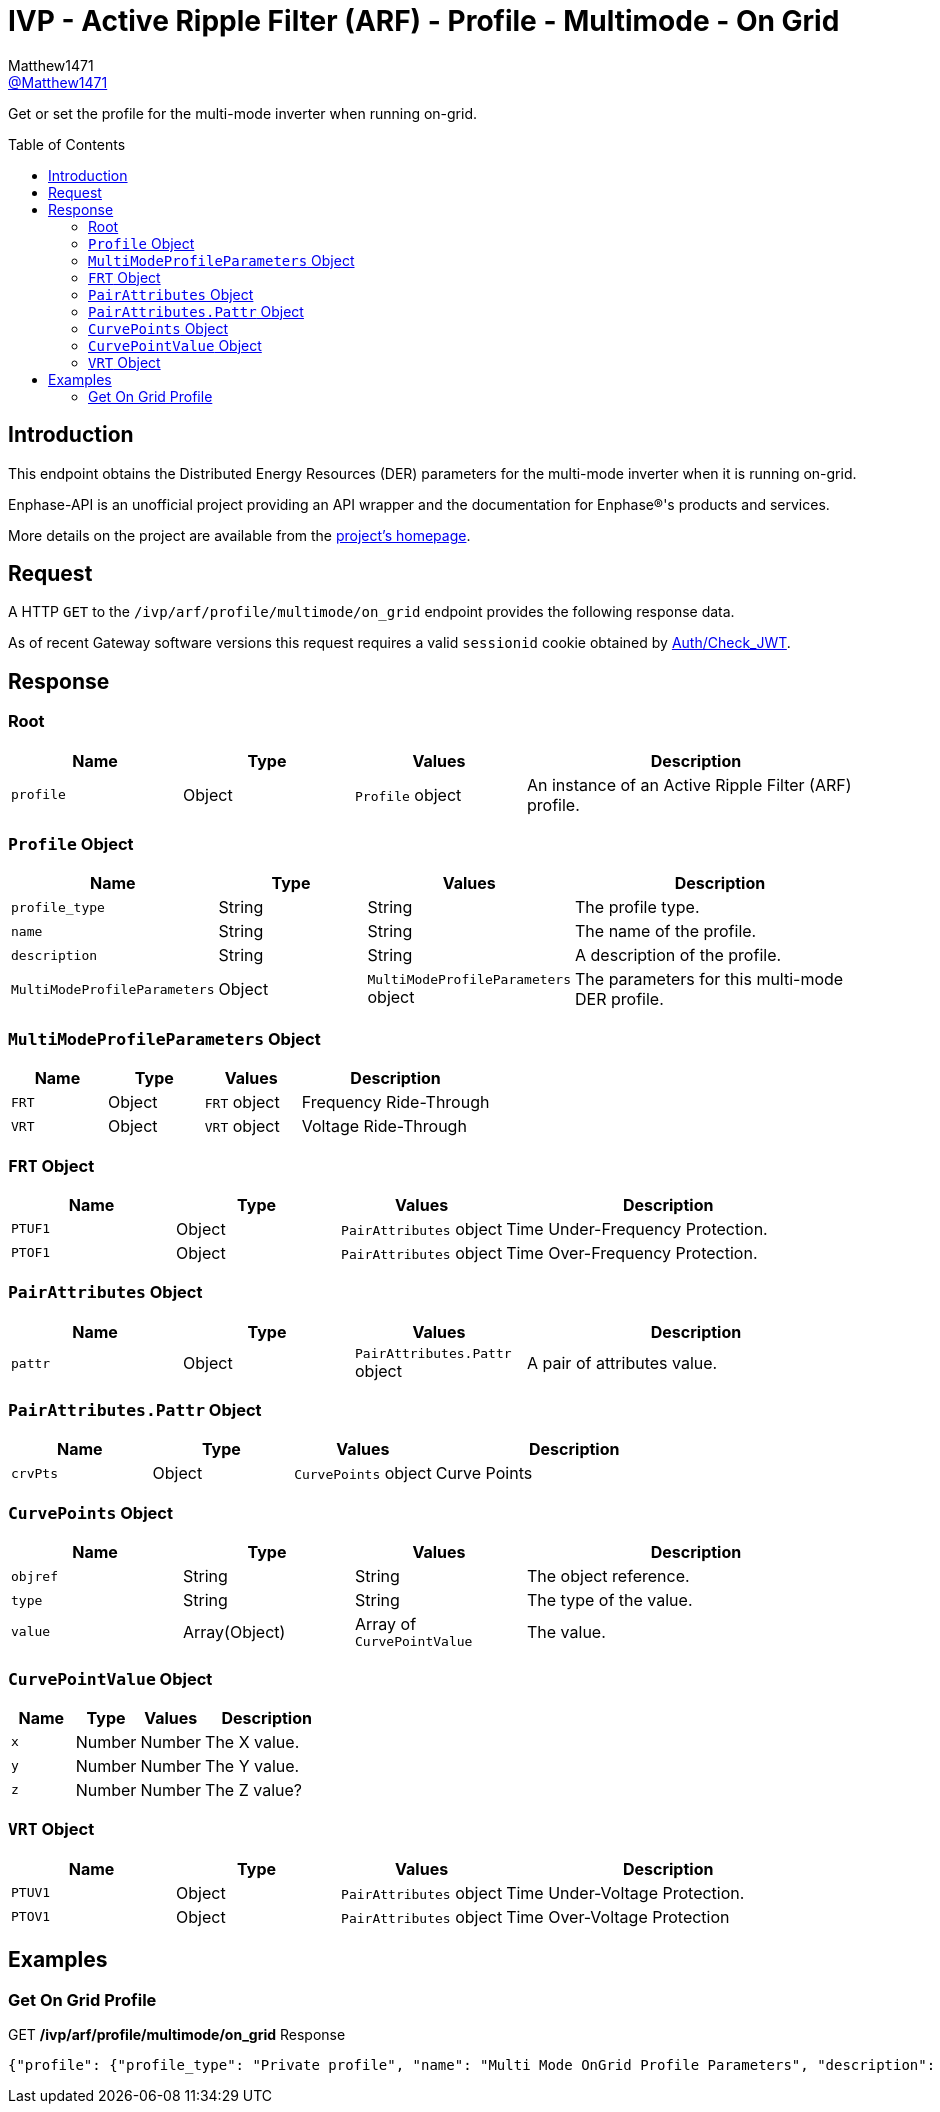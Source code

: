 = IVP - Active Ripple Filter (ARF) - Profile - Multimode - On Grid
:toc: preamble
Matthew1471 <https://github.com/matthew1471[@Matthew1471]>;

// Document Settings:

// Set the ID Prefix and ID Separators to be consistent with GitHub so links work irrespective of rendering platform. (https://docs.asciidoctor.org/asciidoc/latest/sections/id-prefix-and-separator/)
:idprefix:
:idseparator: -

// Any code blocks will be in JSON by default.
:source-language: json

ifndef::env-github[:icons: font]

// Set the admonitions to have icons (Github Emojis) if rendered on GitHub (https://blog.mrhaki.com/2016/06/awesome-asciidoctor-using-admonition.html).
ifdef::env-github[]
:status:
:caution-caption: :fire:
:important-caption: :exclamation:
:note-caption: :paperclip:
:tip-caption: :bulb:
:warning-caption: :warning:
endif::[]

// Document Variables:
:release-version: 1.0
:url-org: https://github.com/Matthew1471
:url-repo: {url-org}/Enphase-API
:url-contributors: {url-repo}/graphs/contributors

Get or set the profile for the multi-mode inverter when running on-grid.

== Introduction

This endpoint obtains the Distributed Energy Resources (DER) parameters for the multi-mode inverter when it is running on-grid.

Enphase-API is an unofficial project providing an API wrapper and the documentation for Enphase(R)'s products and services.

More details on the project are available from the link:../../../../../../README.adoc[project's homepage].

== Request

A HTTP `GET` to the `/ivp/arf/profile/multimode/on_grid` endpoint provides the following response data.

As of recent Gateway software versions this request requires a valid `sessionid` cookie obtained by link:../../../../Auth/Check_JWT.adoc[Auth/Check_JWT].

== Response

=== Root

[cols="1,1,1,2", options="header"]
|===
|Name
|Type
|Values
|Description

|`profile`
|Object
|`Profile` object
|An instance of an Active Ripple Filter (ARF) profile.

|===

=== `Profile` Object

[cols="1,1,1,2", options="header"]
|===
|Name
|Type
|Values
|Description

|`profile_type`
|String
|String
|The profile type.

|`name`
|String
|String
|The name of the profile.

|`description`
|String
|String
|A description of the profile.

|`MultiModeProfileParameters`
|Object
|`MultiModeProfileParameters` object
|The parameters for this multi-mode DER profile.

|===

=== `MultiModeProfileParameters` Object

[cols="1,1,1,2", options="header"]
|===
|Name
|Type
|Values
|Description

|`FRT`
|Object
|`FRT` object
|Frequency Ride-Through

|`VRT`
|Object
|`VRT` object
|Voltage Ride-Through

|===

=== `FRT` Object

[cols="1,1,1,2", options="header"]
|===
|Name
|Type
|Values
|Description

|`PTUF1`
|Object
|`PairAttributes` object
|Time Under-Frequency Protection.

|`PTOF1`
|Object
|`PairAttributes` object
|Time Over-Frequency Protection.

|===

=== `PairAttributes` Object

[cols="1,1,1,2", options="header"]
|===
|Name
|Type
|Values
|Description

|`pattr`
|Object
|`PairAttributes.Pattr` object
|A pair of attributes value.

|===

=== `PairAttributes.Pattr` Object

[cols="1,1,1,2", options="header"]
|===
|Name
|Type
|Values
|Description

|`crvPts`
|Object
|`CurvePoints` object
|Curve Points

|===

=== `CurvePoints` Object

[cols="1,1,1,2", options="header"]
|===
|Name
|Type
|Values
|Description

|`objref`
|String
|String
|The object reference.

|`type`
|String
|String
|The type of the value.

|`value`
|Array(Object)
|Array of `CurvePointValue`
|The value.

|===

=== `CurvePointValue` Object

[cols="1,1,1,2", options="header"]
|===
|Name
|Type
|Values
|Description

|`x`
|Number
|Number
|The X value.

|`y`
|Number
|Number
|The Y value.

|`z`
|Number
|Number
|The Z value?

|===

=== `VRT` Object

[cols="1,1,1,2", options="header"]
|===
|Name
|Type
|Values
|Description

|`PTUV1`
|Object
|`PairAttributes` object
|Time Under-Voltage Protection.

|`PTOV1`
|Object
|`PairAttributes` object
|Time Over-Voltage Protection

|===

== Examples

=== Get On Grid Profile

.GET */ivp/arf/profile/multimode/on_grid* Response
[source,json,subs="+quotes"]
----
{"profile": {"profile_type": "Private profile", "name": "Multi Mode OnGrid Profile Parameters", "description": "Multi Mode Profile Parameters for OnGrid", "MultiModeProfileParameters": {"FRT": {"PTUF1": {"pattr": {"crvPts": {"objref": "FRT/PTUF1.MD.crvPts", "type": "::agf::model::PointArr", "value": [{"x": 1160, "y": 56, "z": 0}, {"x": 60000, "y": 56, "z": 0}, {"x": 60000, "y": 57, "z": 0}]}}}, "PTOF1": {"pattr": {"crvPts": {"objref": "FRT/PTOF1.MD.crvPts", "type": "::agf::model::PointArr", "value": [{"x": 1160, "y": 64, "z": 0}, {"x": 60000, "y": 64, "z": 0}, {"x": 60000, "y": 63, "z": 0}]}}}}, "VRT": {"PTUV1": {"pattr": {"crvPts": {"objref": "VRT/PTUV1.MD.crvPts", "type": "::agf::model::PointArr", "value": [{"x": 2000, "y": 50, "z": 0}, {"x": 50000, "y": 50, "z": 0}, {"x": 50000, "y": 88, "z": 0}]}}}, "PTOV1": {"pattr": {"crvPts": {"objref": "VRT/PTOV1.MD.crvPts", "type": "::agf::model::PointArr", "value": [{"x": 160, "y": 120, "z": 0}, {"x": 14000, "y": 120, "z": 0}, {"x": 14000, "y": 110, "z": 0}]}}}}}}}
----